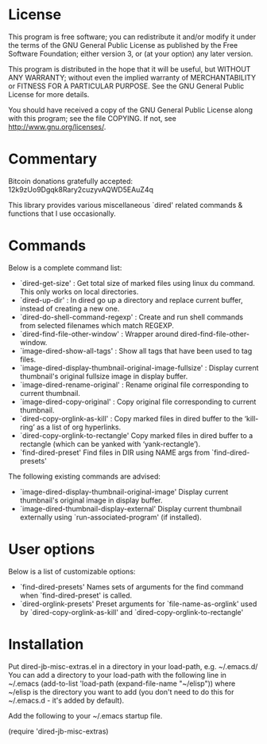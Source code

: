 * License

 This program is free software; you can redistribute it and/or modify
 it under the terms of the GNU General Public License as published by
 the Free Software Foundation; either version 3, or (at your option)
 any later version.

 This program is distributed in the hope that it will be useful,
 but WITHOUT ANY WARRANTY; without even the implied warranty of
 MERCHANTABILITY or FITNESS FOR A PARTICULAR PURPOSE.  See the
 GNU General Public License for more details.

 You should have received a copy of the GNU General Public License
 along with this program; see the file COPYING.
 If not, see <http://www.gnu.org/licenses/>.

* Commentary

 Bitcoin donations gratefully accepted: 12k9zUo9Dgqk8Rary2cuzyvAQWD5EAuZ4q

 This library provides various miscellaneous `dired' related commands & functions
 that I use occasionally. 


* Commands

 Below is a complete command list:

 - `dired-get-size' :
    Get total size of marked files using linux du command. This only works on local directories.
 - `dired-up-dir' :
    In dired go up a directory and replace current buffer, instead of creating a new one.
 - `dired-do-shell-command-regexp' :
    Create and run shell commands from selected filenames which match REGEXP.
 - `dired-find-file-other-window' :
    Wrapper around dired-find-file-other-window.
 - `image-dired-show-all-tags' :
    Show all tags that have been used to tag files.
 - `image-dired-display-thumbnail-original-image-fullsize' :
    Display current thumbnail's original fullsize image in display buffer.
 - `image-dired-rename-original' :
    Rename original file corresponding to current thumbnail.
 - `image-dired-copy-original' :
    Copy original file corresponding to current thumbnail.
 - `dired-copy-orglink-as-kill' :
    Copy marked files in dired buffer to the ‘kill-ring’ as a list of org hyperlinks.
 - `dired-copy-orglink-to-rectangle'
    Copy marked files in dired buffer to a rectangle (which can be yanked with ‘yank-rectangle’).
 - `find-dired-preset'
    Find files in DIR using NAME args from `find-dired-presets'
    
 The following existing commands are advised:

 - `image-dired-display-thumbnail-original-image'
    Display current thumbnail's original image in display buffer.
 - `image-dired-thumbnail-display-external'
    Display current thumbnail externally using `run-associated-program' (if installed).
* User options

 Below is a list of customizable options:

 - `find-dired-presets'
    Names sets of arguments for the find command when `find-dired-preset' is called.
 - `dired-orglink-presets'
    Preset arguments for `file-name-as-orglink' used by `dired-copy-orglink-as-kill' and `dired-copy-orglink-to-rectangle'
* Installation

 Put dired-jb-misc-extras.el in a directory in your load-path, e.g. ~/.emacs.d/
 You can add a directory to your load-path with the following line in ~/.emacs
 (add-to-list 'load-path (expand-file-name "~/elisp"))
 where ~/elisp is the directory you want to add 
 (you don't need to do this for ~/.emacs.d - it's added by default).

 Add the following to your ~/.emacs startup file.

 (require 'dired-jb-misc-extras)
